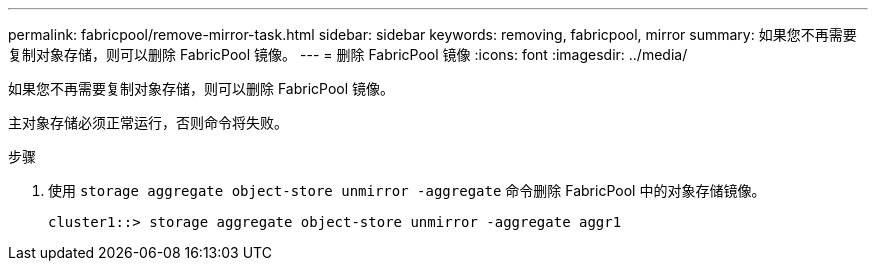 ---
permalink: fabricpool/remove-mirror-task.html 
sidebar: sidebar 
keywords: removing, fabricpool, mirror 
summary: 如果您不再需要复制对象存储，则可以删除 FabricPool 镜像。 
---
= 删除 FabricPool 镜像
:icons: font
:imagesdir: ../media/


[role="lead"]
如果您不再需要复制对象存储，则可以删除 FabricPool 镜像。

主对象存储必须正常运行，否则命令将失败。

.步骤
. 使用 `storage aggregate object-store unmirror -aggregate` 命令删除 FabricPool 中的对象存储镜像。
+
[listing]
----
cluster1::> storage aggregate object-store unmirror -aggregate aggr1
----

